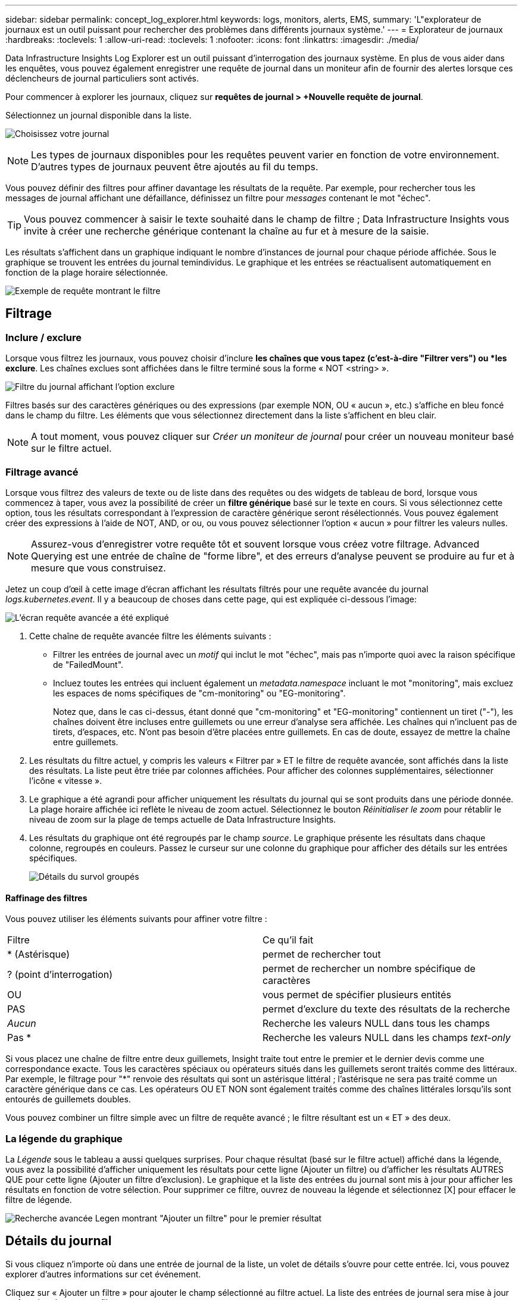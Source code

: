 ---
sidebar: sidebar 
permalink: concept_log_explorer.html 
keywords: logs, monitors, alerts, EMS, 
summary: 'L"explorateur de journaux est un outil puissant pour rechercher des problèmes dans différents journaux système.' 
---
= Explorateur de journaux
:hardbreaks:
:toclevels: 1
:allow-uri-read: 
:toclevels: 1
:nofooter: 
:icons: font
:linkattrs: 
:imagesdir: ./media/


[role="lead"]
Data Infrastructure Insights Log Explorer est un outil puissant d'interrogation des journaux système. En plus de vous aider dans les enquêtes, vous pouvez également enregistrer une requête de journal dans un moniteur afin de fournir des alertes lorsque ces déclencheurs de journal particuliers sont activés.

Pour commencer à explorer les journaux, cliquez sur *requêtes de journal > +Nouvelle requête de journal*.

Sélectionnez un journal disponible dans la liste.

image:LogExplorer_2022.png["Choisissez votre journal"]


NOTE: Les types de journaux disponibles pour les requêtes peuvent varier en fonction de votre environnement. D'autres types de journaux peuvent être ajoutés au fil du temps.

Vous pouvez définir des filtres pour affiner davantage les résultats de la requête. Par exemple, pour rechercher tous les messages de journal affichant une défaillance, définissez un filtre pour _messages_ contenant le mot "échec".


TIP: Vous pouvez commencer à saisir le texte souhaité dans le champ de filtre ; Data Infrastructure Insights vous invite à créer une recherche générique contenant la chaîne au fur et à mesure de la saisie.

Les résultats s'affichent dans un graphique indiquant le nombre d'instances de journal pour chaque période affichée. Sous le graphique se trouvent les entrées du journal temindividus. Le graphique et les entrées se réactualisent automatiquement en fonction de la plage horaire sélectionnée.

image:LogExplorer_QueryForFailed.png["Exemple de requête montrant le filtre"]



== Filtrage



=== Inclure / exclure

Lorsque vous filtrez les journaux, vous pouvez choisir d'inclure *les chaînes que vous tapez (c'est-à-dire "Filtrer vers") ou *les exclure*. Les chaînes exclues sont affichées dans le filtre terminé sous la forme « NOT <string> ».

image:Log_Advanced_Query_Filter_Exclude.png["Filtre du journal affichant l'option exclure"]

Filtres basés sur des caractères génériques ou des expressions (par exemple NON, OU « aucun », etc.) s'affiche en bleu foncé dans le champ du filtre. Les éléments que vous sélectionnez directement dans la liste s'affichent en bleu clair.


NOTE: A tout moment, vous pouvez cliquer sur _Créer un moniteur de journal_ pour créer un nouveau moniteur basé sur le filtre actuel.



=== Filtrage avancé

Lorsque vous filtrez des valeurs de texte ou de liste dans des requêtes ou des widgets de tableau de bord, lorsque vous commencez à taper, vous avez la possibilité de créer un *filtre générique* basé sur le texte en cours. Si vous sélectionnez cette option, tous les résultats correspondant à l'expression de caractère générique seront résélectionnés. Vous pouvez également créer des expressions à l'aide de NOT, AND, or ou, ou vous pouvez sélectionner l'option « aucun » pour filtrer les valeurs nulles.


NOTE: Assurez-vous d'enregistrer votre requête tôt et souvent lorsque vous créez votre filtrage. Advanced Querying est une entrée de chaîne de "forme libre", et des erreurs d'analyse peuvent se produire au fur et à mesure que vous construisez.

Jetez un coup d'œil à cette image d'écran affichant les résultats filtrés pour une requête avancée du journal _logs.kubernetes.event_. Il y a beaucoup de choses dans cette page, qui est expliquée ci-dessous l'image:

image:Log_Advanced_Query_ScreenExplained.png["L'écran requête avancée a été expliqué"]

. Cette chaîne de requête avancée filtre les éléments suivants :
+
** Filtrer les entrées de journal avec un _motif_ qui inclut le mot "échec", mais pas n'importe quoi avec la raison spécifique de "FailedMount".
** Incluez toutes les entrées qui incluent également un _metadata.namespace_ incluant le mot "monitoring", mais excluez les espaces de noms spécifiques de "cm-monitoring" ou "EG-monitoring".
+
Notez que, dans le cas ci-dessus, étant donné que "cm-monitoring" et "EG-monitoring" contiennent un tiret ("-"), les chaînes doivent être incluses entre guillemets ou une erreur d'analyse sera affichée. Les chaînes qui n'incluent pas de tirets, d'espaces, etc. N'ont pas besoin d'être placées entre guillemets. En cas de doute, essayez de mettre la chaîne entre guillemets.



. Les résultats du filtre actuel, y compris les valeurs « Filtrer par » ET le filtre de requête avancée, sont affichés dans la liste des résultats. La liste peut être triée par colonnes affichées. Pour afficher des colonnes supplémentaires, sélectionner l'icône « vitesse ».
. Le graphique a été agrandi pour afficher uniquement les résultats du journal qui se sont produits dans une période donnée. La plage horaire affichée ici reflète le niveau de zoom actuel. Sélectionnez le bouton _Réinitialiser le zoom_ pour rétablir le niveau de zoom sur la plage de temps actuelle de Data Infrastructure Insights.
. Les résultats du graphique ont été regroupés par le champ _source_. Le graphique présente les résultats dans chaque colonne, regroupés en couleurs. Passez le curseur sur une colonne du graphique pour afficher des détails sur les entrées spécifiques.
+
image:Log_Advanced_Query_Group_Detail.png["Détails du survol groupés"]





==== Raffinage des filtres

Vous pouvez utiliser les éléments suivants pour affiner votre filtre :

|===


| Filtre | Ce qu'il fait 


| * (Astérisque) | permet de rechercher tout 


| ? (point d'interrogation) | permet de rechercher un nombre spécifique de caractères 


| OU | vous permet de spécifier plusieurs entités 


| PAS | permet d'exclure du texte des résultats de la recherche 


| _Aucun_ | Recherche les valeurs NULL dans tous les champs 


| Pas * | Recherche les valeurs NULL dans les champs _text-only_ 
|===
Si vous placez une chaîne de filtre entre deux guillemets, Insight traite tout entre le premier et le dernier devis comme une correspondance exacte. Tous les caractères spéciaux ou opérateurs situés dans les guillemets seront traités comme des littéraux. Par exemple, le filtrage pour "*" renvoie des résultats qui sont un astérisque littéral ; l'astérisque ne sera pas traité comme un caractère générique dans ce cas. Les opérateurs OU ET NON sont également traités comme des chaînes littérales lorsqu'ils sont entourés de guillemets doubles.

Vous pouvez combiner un filtre simple avec un filtre de requête avancé ; le filtre résultant est un « ET » des deux.



=== La légende du graphique

La _Légende_ sous le tableau a aussi quelques surprises. Pour chaque résultat (basé sur le filtre actuel) affiché dans la légende, vous avez la possibilité d'afficher uniquement les résultats pour cette ligne (Ajouter un filtre) ou d'afficher les résultats AUTRES QUE pour cette ligne (Ajouter un filtre d'exclusion). Le graphique et la liste des entrées du journal sont mis à jour pour afficher les résultats en fonction de votre sélection.  Pour supprimer ce filtre, ouvrez de nouveau la légende et sélectionnez [X] pour effacer le filtre de légende.

image:Log_Advanced_Query_Legend.png["Recherche avancée Legen montrant \"Ajouter un filtre\" pour le premier résultat"]



== Détails du journal

Si vous cliquez n'importe où dans une entrée de journal de la liste, un volet de détails s'ouvre pour cette entrée. Ici, vous pouvez explorer d'autres informations sur cet événement.

Cliquez sur « Ajouter un filtre » pour ajouter le champ sélectionné au filtre actuel. La liste des entrées de journal sera mise à jour en fonction du nouveau filtre.

image:LogExplorer_DetailPane.png["Volet détail de l'entrée de journal"]



== Dépannage

Vous trouverez ici des suggestions de dépannage des problèmes liés aux requêtes de journal.

|===


| *Problème:* | *Essayez ceci:* 


| Je ne vois pas les messages "debug" dans ma requête de journal | La messagerie du journal de débogage n'est pas collectée. Pour capturer les messages que vous souhaitez, définissez la gravité du message en question sur _informationnel, erreur, alerte, urgence,_ ou _avis_. 
|===